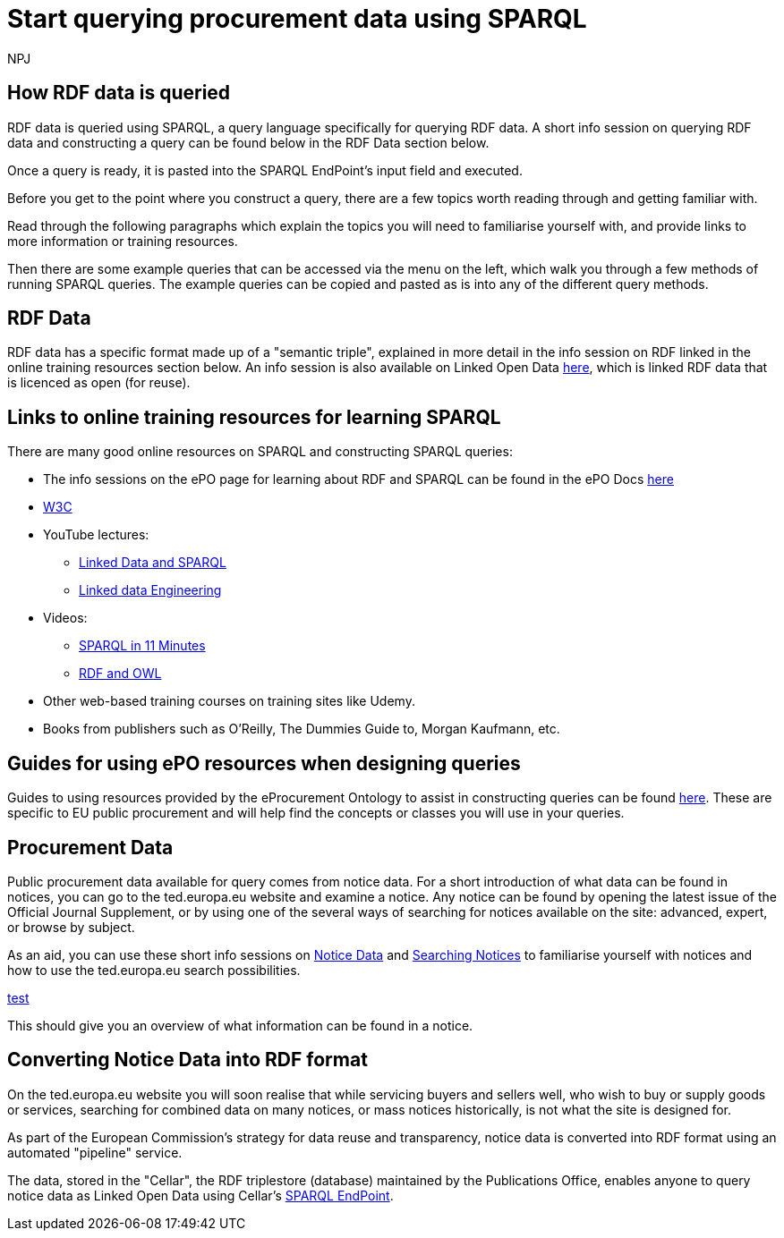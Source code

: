 :doctitle: Start querying procurement data using SPARQL
:doccode: ods-main-prod-102
:author: NPJ
:authoremail: nicole-anne.paterson-jones@ext.ec.europa.eu
:docdate: July 2024

== How RDF data is queried

RDF data is queried using SPARQL, a query language specifically for querying RDF data. A short info session on querying RDF data and constructing a query can be found below in the RDF Data section below. 

Once a query is ready, it is pasted into the SPARQL EndPoint's input field and executed.

Before you get to the point where you construct a query, there are a few topics worth reading through and getting familiar with.

Read through the following paragraphs which explain the topics you will need to familiarise yourself with, and provide links to more information or training resources.

Then there are some example queries that can be accessed via the menu on the left, which walk you through a few methods of running SPARQL queries. The example queries can be copied and pasted as is into any of the different query methods.

== RDF Data

RDF data has a specific format made up of a "semantic triple", explained in more detail in the info session on RDF linked in the online training resources section below. An info session is also available on Linked Open Data https://docs.ted.europa.eu/docs-staging/epo-home/_attachments/LOD/index.html[here], which is linked RDF data that is licenced as open (for reuse).

== Links to online training resources for learning SPARQL

There are many good online resources on SPARQL and constructing SPARQL queries:

 * The info sessions on the ePO page for learning about RDF and SPARQL can be found in the ePO Docs https://docs.ted.europa.eu/docs-staging/epo-home/_attachments/RDF/index.html[here]
 * https://www.w3.org/TR/sparql11-query/[W3C]
 * YouTube lectures:
 ** https://www.youtube.com/watch?v=zkr_2HR4Pcs&list=PLakGkiOE3_q8Fq46-TSE-Te1cvx8yLLUF[Linked Data and SPARQL]
 ** https://www.youtube.com/playlist?list=PLoOmvuyo5UAfY6jb46jCpMoqb-dbVewxg[Linked data Engineering]
 * Videos:
 ** https://www.youtube.com/watch?v=FvGndkpa4K0[SPARQL in 11 Minutes]
 ** https://www.youtube.com/watch?v=zteyEk9LADs&t=338s[RDF and OWL]
 * Other web-based training courses on training sites like Udemy.
 * Books from publishers such as O'Reilly, The Dummies Guide to, Morgan Kaufmann, etc.

== Guides for using ePO resources when designing queries

Guides to using resources provided by the eProcurement Ontology to assist in constructing queries can be found https://docs.ted.europa.eu/docs-staging/epo-home/guide.html[here]. These are specific to EU public procurement and will help find the concepts or classes you will use in your queries.

== Procurement Data

Public procurement data available for query comes from notice data. For a short introduction of what data can be found in notices, you can go to the ted.europa.eu website and examine a notice. Any notice can be found by opening the latest issue of the Official Journal Supplement, or by using one of the several ways of searching for notices available on the site: advanced, expert, or browse by subject.

As an aid, you can use these short info sessions on xref:ROOT:attachment$/notice_data/index.html[Notice Data] and xref:attachment$searching_notices/index.html[Searching Notices] to familiarise yourself with notices and how to use the ted.europa.eu search possibilities.



xref::..\attachment$\notice_data\index.html[test]

This should give you an overview of what information can be found in a notice.

== Converting Notice Data into RDF format

On the ted.europa.eu website you will soon realise that while servicing buyers and sellers well, who wish to buy or supply goods or services, searching for combined data on many notices, or mass notices historically, is not what the site is designed for.

As part of the European Commission's strategy for data reuse and transparency, notice data is converted into RDF format using an automated "pipeline" service.

The data, stored in the "Cellar", the RDF triplestore (database) maintained by the Publications Office, enables anyone to query notice data as Linked Open Data using Cellar's https://publications.europa.eu/webapi/rdf/sparql[SPARQL EndPoint].



//Some tips regarding queries can be found xref:tips.adoc[here].
//=== Flow diagramme of frequently used classes: buyer, seller, value, date, country, business size, cpv codes, lots


//* in WHERE statements: declaring a variable as an epo class
